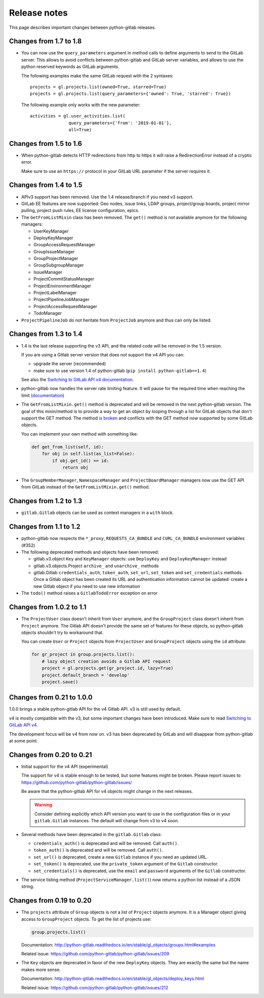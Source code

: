 #############
Release notes
#############

This page describes important changes between python-gitlab releases.

Changes from 1.7 to 1.8
=======================

* You can now use the ``query_parameters`` argument in method calls to define
  arguments to send to the GitLab server. This allows to avoid conflicts
  between python-gitlab and GitLab server variables, and allows to use the
  python reserved keywords as GitLab arguments.

  The following examples make the same GitLab request with the 2 syntaxes::

     projects = gl.projects.list(owned=True, starred=True)
     projects = gl.projects.list(query_parameters={'owned': True, 'starred': True})

  The following example only works with the new parameter::

     activities = gl.user_activities.list(
                    query_parameters={'from': '2019-01-01'},
                    all=True)

Changes from 1.5 to 1.6
=======================

* When python-gitlab detects HTTP redirections from http to https it will raise
  a RedirectionError instead of a cryptic error.

  Make sure to use an ``https://`` protocol in your GitLab URL parameter if the
  server requires it.

Changes from 1.4 to 1.5
=======================

* APIv3 support has been removed. Use the 1.4 release/branch if you need v3
  support.
* GitLab EE features are now supported: Geo nodes, issue links, LDAP groups,
  project/group boards, project mirror pulling, project push rules, EE license
  configuration, epics.
* The ``GetFromListMixin`` class has been removed. The ``get()`` method is not
  available anymore for the following managers:

  - UserKeyManager
  - DeployKeyManager
  - GroupAccessRequestManager
  - GroupIssueManager
  - GroupProjectManager
  - GroupSubgroupManager
  - IssueManager
  - ProjectCommitStatusManager
  - ProjectEnvironmentManager
  - ProjectLabelManager
  - ProjectPipelineJobManager
  - ProjectAccessRequestManager
  - TodoManager

* ``ProjectPipelineJob`` do not heritate from ``ProjectJob`` anymore and thus
  can only be listed.

Changes from 1.3 to 1.4
=======================

* 1.4 is the last release supporting the v3 API, and the related code will be
  removed in the 1.5 version.

  If you are using a Gitlab server version that does not support the v4 API you
  can:

  * upgrade the server (recommended)
  * make sure to use version 1.4 of python-gitlab (``pip install
    python-gitlab==1.4``)

  See also the `Switching to GitLab API v4 documentation
  <http://python-gitlab.readthedocs.io/en/master/switching-to-v4.html>`__.
* python-gitlab now handles the server rate limiting feature. It will pause for
  the required time when reaching the limit (`documentation
  <http://python-gitlab.readthedocs.io/en/master/api-usage.html#rate-limits>`__)
* The ``GetFromListMixin.get()`` method is deprecated and will be removed in
  the next python-gitlab version. The goal of this mixin/method is to provide a
  way to get an object by looping through a list for GitLab objects that don't
  support the GET method. The method `is broken
  <https://github.com/python-gitlab/python-gitlab/issues/499>`__ and conflicts
  with the GET method now supported by some GitLab objects.

  You can implement your own method with something like:

  .. code-block:: python

     def get_from_list(self, id):
         for obj in self.list(as_list=False):
             if obj.get_id() == id:
                 return obj

* The ``GroupMemberManager``, ``NamespaceManager`` and ``ProjectBoardManager``
  managers now use the GET API from GitLab instead of the
  ``GetFromListMixin.get()`` method.


Changes from 1.2 to 1.3
=======================

* ``gitlab.Gitlab`` objects can be used as context managers in a ``with``
  block.

Changes from 1.1 to 1.2
=======================

* python-gitlab now respects the ``*_proxy``, ``REQUESTS_CA_BUNDLE`` and
  ``CURL_CA_BUNDLE`` environment variables (#352)
* The following deprecated methods and objects have been removed:

  * gitlab.v3.object ``Key`` and ``KeyManager`` objects: use ``DeployKey`` and
    ``DeployKeyManager`` instead
  * gitlab.v3.objects.Project ``archive_`` and ``unarchive_`` methods
  * gitlab.Gitlab ``credentials_auth``, ``token_auth``, ``set_url``,
    ``set_token`` and ``set_credentials`` methods. Once a Gitlab object has been
    created its URL and authentication information cannot be updated: create a
    new Gitlab object if you need to use new information
* The ``todo()`` method raises a ``GitlabTodoError`` exception on error

Changes from 1.0.2 to 1.1
=========================

* The ``ProjectUser`` class doesn't inherit from ``User`` anymore, and the
  ``GroupProject`` class doesn't inherit from ``Project`` anymore. The Gitlab
  API doesn't provide the same set of features for these objects, so
  python-gitlab objects shouldn't try to workaround that.

  You can create ``User`` or ``Project`` objects from ``ProjectUser`` and
  ``GroupProject`` objects using the ``id`` attribute:

  .. code-block:: python

     for gr_project in group.projects.list():
         # lazy object creation avoids a Gitlab API request
         project = gl.projects.get(gr_project.id, lazy=True)
         project.default_branch = 'develop'
         project.save()

Changes from 0.21 to 1.0.0
==========================

1.0.0 brings a stable python-gitlab API for the v4 Gitlab API. v3 is still used
by default.

v4 is mostly compatible with the v3, but some important changes have been
introduced. Make sure to read `Switching to GitLab API v4
<http://python-gitlab.readthedocs.io/en/master/switching-to-v4.html>`_.

The development focus will be v4 from now on. v3 has been deprecated by GitLab
and will disappear from python-gitlab at some point.

Changes from 0.20 to 0.21
=========================

* Initial support for the v4 API (experimental)

  The support for v4 is stable enough to be tested, but some features might be
  broken. Please report issues to
  https://github.com/python-gitlab/python-gitlab/issues/

  Be aware that the python-gitlab API for v4 objects might change in the next
  releases.

  .. warning::

     Consider defining explicitly which API version you want to use in the
     configuration files or in your ``gitlab.Gitlab`` instances. The default
     will change from v3 to v4 soon.

* Several methods have been deprecated in the ``gitlab.Gitlab`` class:

  + ``credentials_auth()`` is deprecated and will be removed. Call ``auth()``.
  + ``token_auth()`` is deprecated and will be removed. Call ``auth()``.
  + ``set_url()`` is deprecated, create a new ``Gitlab`` instance if you need
    an updated URL.
  + ``set_token()`` is deprecated, use the ``private_token`` argument of the
    ``Gitlab`` constructor.
  + ``set_credentials()`` is deprecated, use the ``email`` and ``password``
    arguments of the ``Gitlab`` constructor.

* The service listing method (``ProjectServiceManager.list()``) now returns a
  python list instead of a JSON string.

Changes from 0.19 to 0.20
=========================

* The ``projects`` attribute of ``Group`` objects is not a list of ``Project``
  objects anymore. It is a Manager object giving access to ``GroupProject``
  objects. To get the list of projects use:

  .. code-block:: python

     group.projects.list()

  Documentation:
  http://python-gitlab.readthedocs.io/en/stable/gl_objects/groups.html#examples

  Related issue: https://github.com/python-gitlab/python-gitlab/issues/209

* The ``Key`` objects are deprecated in favor of the new ``DeployKey`` objects.
  They are exactly the same but the name makes more sense.

  Documentation:
  http://python-gitlab.readthedocs.io/en/stable/gl_objects/deploy_keys.html

  Related issue: https://github.com/python-gitlab/python-gitlab/issues/212
